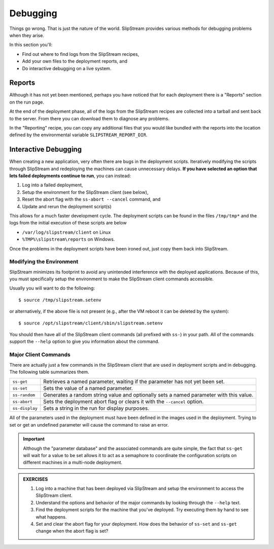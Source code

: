 Debugging
=========

Things go wrong.  That is just the nature of the world.  SlipStream
provides various methods for debugging problems when they arise.

In this section you'll:

- Find out where to find logs from the SlipStream recipes,
- Add your own files to the deployment reports, and
- Do interactive debugging on a live system.

Reports
-------

Although it has not yet been mentioned, perhaps you have noticed that
for each deployment there is a "Reports" section on the run page.

At the end of the deployment phase, all of the logs from the
SlipStream recipes are collected into a tarball and sent back to the
server.  From there you can download them to diagnose any problems.

.. image:: images/screenshots/lamp-reports.png
   :alt: Report Section
   :width: 70%
   :align: center

In the "Reporting" recipe, you can copy any additional files that you
would like bundled with the reports into the location defined by the
environmental variable ``SLIPSTREAM_REPORT_DIR``.

Interactive Debugging
---------------------

When creating a new application, very often there are bugs in the
deployment scripts. Iteratively modifying the scripts through
SlipStream and redeploying the machines can cause unnecessary
delays. **If you have selected an option that lets failed deployments
continue to run**, you can instead:

1. Log into a failed deployment,
2. Setup the environment for the SlipStream client (see below),
3. Reset the abort flag with the ``ss-abort --cancel`` command, and
4. Update and rerun the deployment script(s)

This allows for a much faster development cycle. The deployment scripts
can be found in the files ``/tmp/tmp*`` and the logs from the initial
execution of these scripts are below

-  ``/var/log/slipstream/client`` on Linux
-  ``%TMP%\slipstream\reports`` on Windows.

Once the problems in the deployment scripts have been ironed out, just
copy them back into SlipStream.

Modifying the Environment
~~~~~~~~~~~~~~~~~~~~~~~~~

SlipStream minimizes its footprint to avoid any unintended
interference with the deployed applications.  Because of this, you
must specifically setup the environment to make the SlipStream client
commands accessible.

Usually you will want to do the following::

    $ source /tmp/slipstream.setenv

or alternatively, if the above file is not present (e.g., after the VM
reboot it can be deleted by the system)::

    $ source /opt/slipstream/client/sbin/slipstream.setenv

You should then have all of the SlipStream client commands (all prefixed
with ``ss-``) in your path. All of the commands support the ``--help``
option to give you information about the command.

Major Client Commands
~~~~~~~~~~~~~~~~~~~~~

There are actually just a few commands in the SlipStream client that are
used in deployment scripts and in debugging. The following table
summarizes them.

+----------------+------------------------------------------------------+
| ``ss-get``     | Retrieves a named parameter, waiting if the          |
|                | parameter has not yet been set.                      |
+----------------+------------------------------------------------------+
| ``ss-set``     | Sets the value of a named parameter.                 |
+----------------+------------------------------------------------------+
| ``ss-random``  | Generates a random string value and optionally sets  |
|                | a named parameter with this value.                   |
+----------------+------------------------------------------------------+
| ``ss-abort``   | Sets the deployment abort flag or clears it with the |
|                | ``--cancel`` option.                                 |
+----------------+------------------------------------------------------+
| ``ss-display`` | Sets a string in the run for display purposes.       |
+----------------+------------------------------------------------------+

All of the parameters used in the deployment must have been defined in
the images used in the deployment. Trying to set or get an undefined
parameter will cause the command to raise an error.

.. important:: 

   Although the "parameter database" and the associated commands are
   quite simple, the fact that ``ss-get`` will wait for a value to be
   set allows it to act as a semaphore to coordinate the configuration
   scripts on different machines in a multi-node deployment.

.. admonition:: EXERCISES

   1. Log into a machine that has been deployed via SlipStream and
      setup the environment to access the SlipStream client.
   2. Understand the options and behavior of the major commands by
      looking through the ``--help`` text.
   3. Find the deployment scripts for the machine that you've
      deployed. Try executing them by hand to see what happens.
   4. Set and clear the abort flag for your deployment. How does the
      behavior of ``ss-set`` and ``ss-get`` change when the abort flag
      is set?
